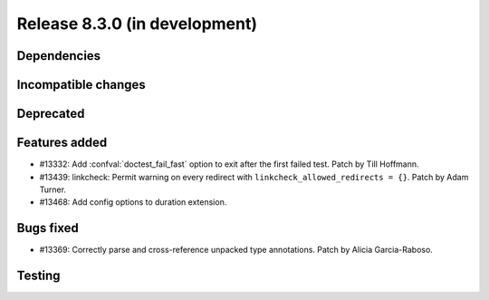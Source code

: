 Release 8.3.0 (in development)
==============================

Dependencies
------------

Incompatible changes
--------------------

Deprecated
----------

Features added
--------------

* #13332: Add :confval:`doctest_fail_fast` option to exit after the first failed
  test.
  Patch by Till Hoffmann.
* #13439: linkcheck: Permit warning on every redirect with
  ``linkcheck_allowed_redirects = {}``.
  Patch by Adam Turner.
* #13468: Add config options to duration extension.

Bugs fixed
----------

* #13369: Correctly parse and cross-reference unpacked type annotations.
  Patch by Alicia Garcia-Raboso.

Testing
-------
